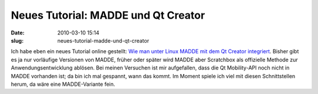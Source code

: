 Neues Tutorial: MADDE und Qt Creator
####################################
:date: 2010-03-10 15:14
:slug: neues-tutorial-madde-und-qt-creator

Ich habe eben ein neues Tutorial online gestellt: `Wie man unter Linux
MADDE mit dem Qt Creator integriert`_. Bisher gibt es ja nur vorläufige
Versionen von MADDE, früher oder später wird MADDE aber Scratchbox als
offizielle Methode zur Anwendungsentwicklung ablösen. Bei meinen
Versuchen ist mir aufgefallen, dass die Qt Mobility-API noch nicht in
MADDE vorhanden ist; da bin ich mal gespannt, wann das kommt. Im Moment
spiele ich viel mit diesen Schnittstellen herum, da wäre eine
MADDE-Variante fein.

.. _Wie man unter Linux MADDE mit dem Qt Creator integriert: http://mobileqt.de/wiki/wie_man_unter_linux_madde_mit_dem_qt_creator_integriert
